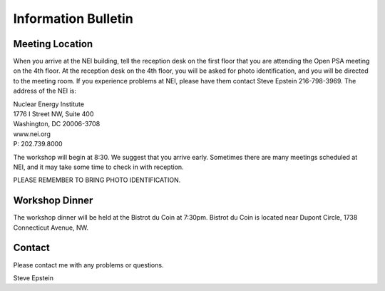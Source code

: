 ####################
Information Bulletin
####################

Meeting Location
================

When you arrive at the NEI building,
tell the reception desk on the first floor
that you are attending the Open PSA meeting on the 4th floor.
At the reception desk on the 4th floor,
you will be asked for photo identification,
and you will be directed to the meeting room.
If you experience problems at NEI,
please have them contact Steve Epstein 216-798-3969.
The address of the NEI is:

.. class:: center

| Nuclear Energy Institute
| 1776 I Street NW, Suite 400
| Washington, DC 20006-3708
| www.nei.org
| P: 202.739.8000

The workshop will begin at 8:30.
We suggest that you arrive early.
Sometimes there are many meetings scheduled at NEI,
and it may take some time to check in with reception.

PLEASE REMEMBER TO BRING PHOTO IDENTIFICATION.


Workshop Dinner
===============

The workshop dinner will be held at the Bistrot du Coin at 7:30pm.
Bistrot du Coin is located near Dupont Circle, 1738 Connecticut Avenue, NW.


Contact
=======

Please contact me with any problems or questions.

Steve Epstein
